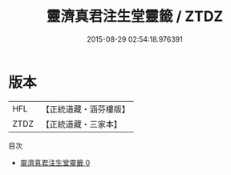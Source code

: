 #+TITLE: 靈濟真君注生堂靈籤 / ZTDZ

#+DATE: 2015-08-29 02:54:18.976391
* 版本
 |       HFL|【正統道藏・涵芬樓版】|
 |      ZTDZ|【正統道藏・三家本】|
目次
 - [[file:KR5g0111_000.txt][靈濟真君注生堂靈籤 0]]
